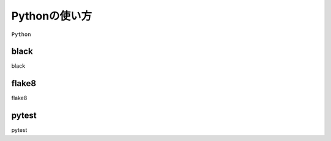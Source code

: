 ==================================================
Pythonの使い方
==================================================

``Python``


black
==================================================

black


flake8
==================================================

flake8


pytest
==================================================

pytest
